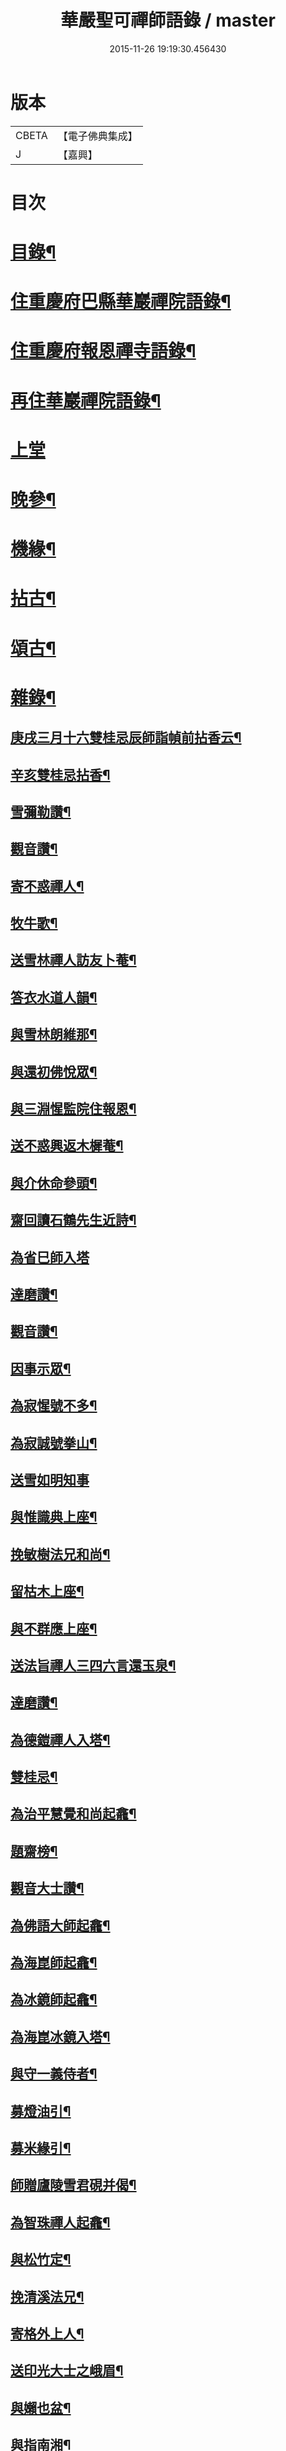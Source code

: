 #+TITLE: 華嚴聖可禪師語錄 / master
#+DATE: 2015-11-26 19:19:30.456430
* 版本
 |     CBETA|【電子佛典集成】|
 |         J|【嘉興】    |

* 目次
* [[file:KR6q0488_001.txt::001-0783a2][目錄¶]]
* [[file:KR6q0488_001.txt::0783b4][住重慶府巴縣華巖禪院語錄¶]]
* [[file:KR6q0488_001.txt::0784c25][住重慶府報恩禪寺語錄¶]]
* [[file:KR6q0488_001.txt::0785c4][再住華巖禪院語錄¶]]
* [[file:KR6q0488_002.txt::002-0788b3][上堂]]
* [[file:KR6q0488_003.txt::003-0793a4][晚參¶]]
* [[file:KR6q0488_003.txt::0794b23][機緣¶]]
* [[file:KR6q0488_004.txt::004-0799a4][拈古¶]]
* [[file:KR6q0488_004.txt::0801b8][頌古¶]]
* [[file:KR6q0488_005.txt::005-0803a4][雜錄¶]]
** [[file:KR6q0488_005.txt::005-0803a5][庚戌三月十六雙桂忌辰師詣幀前拈香云¶]]
** [[file:KR6q0488_005.txt::005-0803a9][辛亥雙桂忌拈香¶]]
** [[file:KR6q0488_005.txt::005-0803a13][雪彌勒讚¶]]
** [[file:KR6q0488_005.txt::005-0803a16][觀音讚¶]]
** [[file:KR6q0488_005.txt::005-0803a30][寄不惑禪人¶]]
** [[file:KR6q0488_005.txt::0803b4][牧牛歌¶]]
** [[file:KR6q0488_005.txt::0803b9][送雪林禪人訪友卜菴¶]]
** [[file:KR6q0488_005.txt::0803b12][答衣水道人韻¶]]
** [[file:KR6q0488_005.txt::0803b16][與雪林朗維那¶]]
** [[file:KR6q0488_005.txt::0803b18][與還初佛悅眾¶]]
** [[file:KR6q0488_005.txt::0803b20][與三淵惺監院住報恩¶]]
** [[file:KR6q0488_005.txt::0803b22][送不惑興返木樨菴¶]]
** [[file:KR6q0488_005.txt::0803b25][與介休命參頭¶]]
** [[file:KR6q0488_005.txt::0803b28][齋回讀石鶴先生近詩¶]]
** [[file:KR6q0488_005.txt::0803b30][為省巳師入塔]]
** [[file:KR6q0488_005.txt::0803c6][達磨讚¶]]
** [[file:KR6q0488_005.txt::0803c10][觀音讚¶]]
** [[file:KR6q0488_005.txt::0803c16][因事示眾¶]]
** [[file:KR6q0488_005.txt::0803c25][為寂惺號不多¶]]
** [[file:KR6q0488_005.txt::0803c28][為寂誠號拳山¶]]
** [[file:KR6q0488_005.txt::0803c30][送雪如明知事]]
** [[file:KR6q0488_005.txt::0804a4][與惟識典上座¶]]
** [[file:KR6q0488_005.txt::0804a7][挽敏樹法兄和尚¶]]
** [[file:KR6q0488_005.txt::0804a10][留枯木上座¶]]
** [[file:KR6q0488_005.txt::0804a13][與不群應上座¶]]
** [[file:KR6q0488_005.txt::0804a16][送法旨禪人三四六言還玉泉¶]]
** [[file:KR6q0488_005.txt::0804a19][達磨讚¶]]
** [[file:KR6q0488_005.txt::0804a22][為德鎧禪人入塔¶]]
** [[file:KR6q0488_005.txt::0804a26][雙桂忌¶]]
** [[file:KR6q0488_005.txt::0804a29][為治平慧覺和尚起龕¶]]
** [[file:KR6q0488_005.txt::0804b7][題齋榜¶]]
** [[file:KR6q0488_005.txt::0804b13][觀音大士讚¶]]
** [[file:KR6q0488_005.txt::0804b18][為佛語大師起龕¶]]
** [[file:KR6q0488_005.txt::0804b23][為海崑師起龕¶]]
** [[file:KR6q0488_005.txt::0804b29][為冰鏡師起龕¶]]
** [[file:KR6q0488_005.txt::0804c4][為海崑冰鏡入塔¶]]
** [[file:KR6q0488_005.txt::0804c8][與守一義侍者¶]]
** [[file:KR6q0488_005.txt::0804c10][募燈油引¶]]
** [[file:KR6q0488_005.txt::0804c15][募米緣引¶]]
** [[file:KR6q0488_005.txt::0804c25][師贈廬陵雪君硯并偈¶]]
** [[file:KR6q0488_005.txt::0805a2][為智珠禪人起龕¶]]
** [[file:KR6q0488_005.txt::0805a11][與松竹定¶]]
** [[file:KR6q0488_005.txt::0805a14][挽清溪法兄¶]]
** [[file:KR6q0488_005.txt::0805a17][寄格外上人¶]]
** [[file:KR6q0488_005.txt::0805a20][送印光大士之峨眉¶]]
** [[file:KR6q0488_005.txt::0805a23][與嬾也盆¶]]
** [[file:KR6q0488_005.txt::0805a26][與指南湘¶]]
** [[file:KR6q0488_005.txt::0805a28][為石密不智二師入塔¶]]
** [[file:KR6q0488_005.txt::0805b2][與一我耳¶]]
** [[file:KR6q0488_005.txt::0805b5][為白雲千松萬和尚入塔¶]]
** [[file:KR6q0488_005.txt::0805b8][為天然比丘入塔¶]]
** [[file:KR6q0488_005.txt::0805b12][觀音大士贊¶]]
** [[file:KR6q0488_005.txt::0805b15][與南芝靜侍者¶]]
** [[file:KR6q0488_005.txt::0805b18][與徹我果維那上錦官¶]]
** [[file:KR6q0488_005.txt::0805b21][阿彌陀佛贊¶]]
** [[file:KR6q0488_005.txt::0805b30][和盤中山子韻¶]]
** [[file:KR6q0488_005.txt::0805c3][重陽日代楊富祭劉君志¶]]
** [[file:KR6q0488_005.txt::0805c6][山中四威儀¶]]
** [[file:KR6q0488_005.txt::0805c12][十二時¶]]
** [[file:KR6q0488_005.txt::0805c27][午日和憨之西軒坐¶]]
** [[file:KR6q0488_005.txt::0805c30][佛手柑¶]]
** [[file:KR6q0488_005.txt::0806a4][新筍¶]]
** [[file:KR6q0488_005.txt::0806a13][和憨之秋夜吟¶]]
** [[file:KR6q0488_005.txt::0806a16][與晦杲玥維那¶]]
** [[file:KR6q0488_005.txt::0806a19][贈慈雲价南仙上座豎祖堂¶]]
** [[file:KR6q0488_005.txt::0806a22][竹杖¶]]
** [[file:KR6q0488_005.txt::0806a25][與玄度潤禪師¶]]
** [[file:KR6q0488_005.txt::0806a28][浴佛¶]]
** [[file:KR6q0488_005.txt::0806b6][為明玄上座舉火¶]]
** [[file:KR6q0488_005.txt::0806b11][與息知禪師行腳¶]]
** [[file:KR6q0488_005.txt::0806b14][贊慈雲長老¶]]
** [[file:KR6q0488_005.txt::0806b18][贊不惑長老¶]]
** [[file:KR6q0488_005.txt::0806b23][與大器成禪師¶]]
** [[file:KR6q0488_005.txt::0806b26][自贊¶]]
** [[file:KR6q0488_005.txt::0806c15][與指雲孝維那¶]]
** [[file:KR6q0488_005.txt::0806c18][觀音菩薩贊¶]]
** [[file:KR6q0488_005.txt::0806c23][普賢菩薩贊¶]]
** [[file:KR6q0488_005.txt::0806c26][與大荒顯¶]]
** [[file:KR6q0488_005.txt::0806c29][山中四威儀¶]]
** [[file:KR6q0488_005.txt::0807a4][又三五七言¶]]
** [[file:KR6q0488_005.txt::0807a13][與懷璞美侍者¶]]
** [[file:KR6q0488_005.txt::0807a16][答果生劉孝廉韻¶]]
** [[file:KR6q0488_005.txt::0807a20][答伯鴻鄧相公見過用憶華岩韻¶]]
** [[file:KR6q0488_005.txt::0807a24][答惠吉鄧孝廉韻¶]]
** [[file:KR6q0488_005.txt::0807a28][為徹空師舉火¶]]
** [[file:KR6q0488_005.txt::0807b2][法派¶]]
* 卷
** [[file:KR6q0488_001.txt][華嚴聖可禪師語錄 1]]
** [[file:KR6q0488_002.txt][華嚴聖可禪師語錄 2]]
** [[file:KR6q0488_003.txt][華嚴聖可禪師語錄 3]]
** [[file:KR6q0488_004.txt][華嚴聖可禪師語錄 4]]
** [[file:KR6q0488_005.txt][華嚴聖可禪師語錄 5]]
